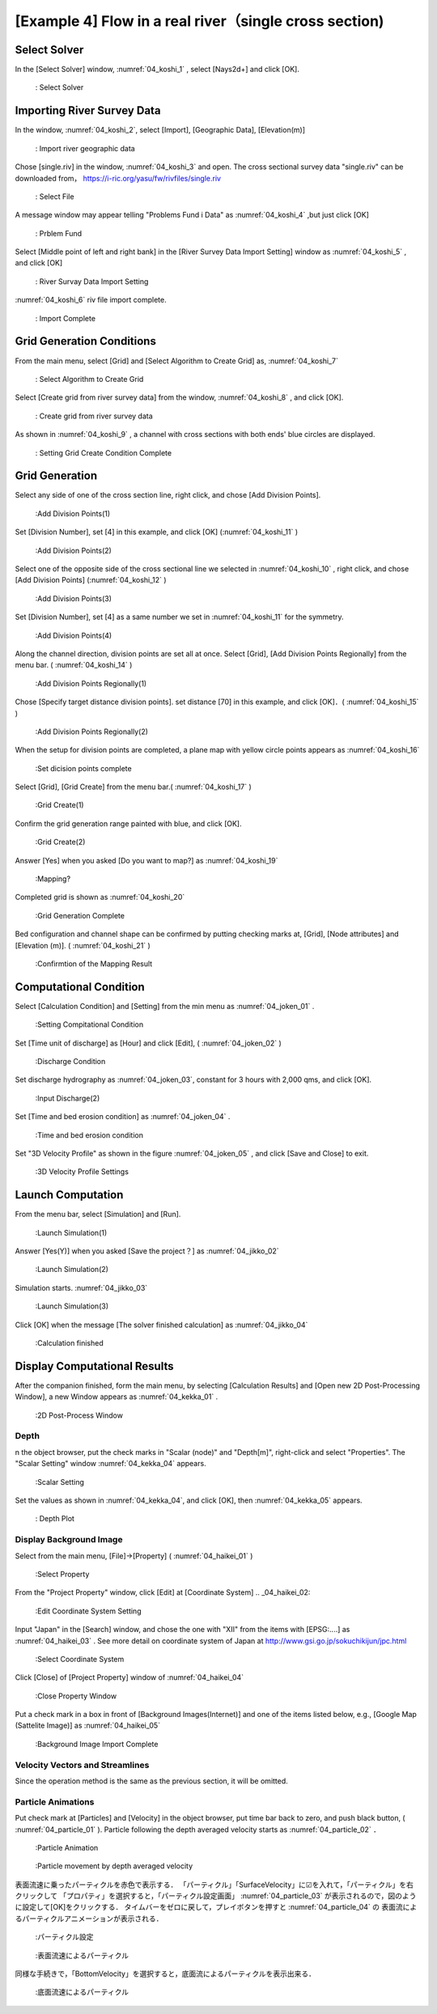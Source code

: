 [Example 4] Flow in a real river（single cross section)
============================================================================

----------------
Select Solver
----------------

In the [Select Solver] window, :numref:`04_koshi_1` , select [Nays2d+] and click [OK].

.. _04_koshi_1:

.. figure:: images/04/koshi_1.png
   :width: 250pt

   : Select Solver

-----------------------------------------
Importing River Survey Data
-----------------------------------------

In the window, :numref:`04_koshi_2`, select [Import], [Geographic Data], [Elevation(m)]

.. _04_koshi_2:

.. figure:: images/04/koshi_2.png
   :width: 250pt

   : Import river geographic data
   
   

Chose [single.riv] in the window, :numref:`04_koshi_3` and open.
The cross sectional survey data "single.riv" can be downloaded from，
https://i-ric.org/yasu/fw/rivfiles/single.riv 

.. _04_koshi_3:

.. figure:: images/04/koshi_3.png
   :width: 250pt

   : Select File


A message window may appear telling "Problems Fund i Data" as 
:numref:`04_koshi_4` ,but just click [OK]

.. _04_koshi_4:

.. figure:: images/04/koshi_4.png
   :width: 250pt

   : Prblem Fund

Select [Middle point of left and right bank] in the 
[River Survey Data Import Setting] window as :numref:`04_koshi_5` ,
and click [OK]

.. _04_koshi_5:

.. figure:: images/04/koshi_5.png
   :width: 250pt

   : River Survay Data Import Setting



:numref:`04_koshi_6` riv file import complete.

.. _04_koshi_6:

.. figure:: images/04/koshi_6.png
   :width: 450pt

   : Import Complete


-----------------------------
Grid Generation Conditions
-----------------------------

From the main menu, select [Grid] and [Select Algorithm to Create Grid] as, 
:numref:`04_koshi_7` 

.. _04_koshi_7:

.. figure:: images/04/koshi_7.png
   :width: 450pt

   : Select Algorithm to Create Grid


Select [Create grid from river survey data] from the window, :numref:`04_koshi_8` ,
and click [OK].

.. _04_koshi_8:

.. figure:: images/04/koshi_8.png
   :width: 450pt

   : Create grid from river survey data

As shown in :numref:`04_koshi_9` , a channel with cross sections with both ends' 
blue circles are displayed.

.. _04_koshi_9:

.. figure:: images/04/koshi_9.png
   :width: 450pt

   : Setting Grid Create Condition Complete

-------------------------
Grid Generation
-------------------------

Select any side of one of the cross section line, right click, and chose
[Add Division Points].


.. _04_koshi_10:

.. figure:: images/04/koshi_10.png
   :width: 450pt

   :Add Division Points(1)


Set [Division Number], set [4] in this example, and
click [OK] (:numref:`04_koshi_11` )

.. _04_koshi_11:

.. figure:: images/04/koshi_11.png
   :width: 450pt

   :Add Division Points(2)

Select one of the opposite side of the cross sectional line we 
selected in :numref:`04_koshi_10` , right click, and chose
[Add Division Points] (:numref:`04_koshi_12` )

.. _04_koshi_12:

.. figure:: images/04/koshi_12.png
   :width: 450pt

   :Add Division Points(3)

Set [Division Number], set [4] as a same number we set in 
:numref:`04_koshi_11` for the symmetry.

.. _04_koshi_13:

.. figure:: images/04/koshi_13.png
   :width: 450pt

   :Add Division Points(4)


Along the channel direction, division points are set all at once.
Select [Grid], [Add Division Points Regionally] from the menu bar.
( :numref:`04_koshi_14` )

.. _04_koshi_14:

.. figure:: images/04/koshi_14.png
   :width: 450pt

   :Add Division Points Regionally(1)

Chose [Specify target distance division points]. set distance [70] in this example,
and click [OK]．( :numref:`04_koshi_15` )


.. _04_koshi_15:

.. figure:: images/04/koshi_15.png
   :width: 450pt

   :Add Division Points Regionally(2)


When the setup for division points are completed, 
a plane map with yellow circle points appears as
:numref:`04_koshi_16`

.. _04_koshi_16:

.. figure:: images/04/koshi_16.png
   :width: 450pt

   :Set dicision points complete


Select [Grid], [Grid Create] from the menu bar.( :numref:`04_koshi_17` )

.. _04_koshi_17:

.. figure:: images/04/koshi_17.png
   :width: 450pt

   :Grid Create(1)


Confirm the grid generation range painted with blue, and 
click [OK].

.. _04_koshi_18:

.. figure:: images/04/koshi_18.png
   :width: 450pt

   :Grid Create(2)

Answer [Yes] when you asked [Do you want to map?] as
:numref:`04_koshi_19` 

.. _04_koshi_19:

.. figure:: images/04/koshi_19.png
   :width: 450pt

   :Mapping?

Completed grid is shown as :numref:`04_koshi_20` 

.. _04_koshi_20:

.. figure:: images/04/koshi_20.png
   :width: 450pt

   :Grid Generation Complete

Bed configuration and channel shape can be confirmed by putting checking marks at, 
[Grid], [Node attributes] and [Elevation (m)].
( :numref:`04_koshi_21` )

.. _04_koshi_21:

.. figure:: images/04/koshi_21.png
   :width: 450pt

   :Confirmtion of the Mapping Result

------------------------
Computational Condition
------------------------

Select [Calculation Condition] and [Setting] from the min menu as
:numref:`04_joken_01` .

.. _04_joken_01:

.. figure:: images/04/joken_01.png
   :width: 450pt

   :Setting Compitational Condition

Set [Time unit of discharge] as [Hour] and click [Edit], 
( :numref:`04_joken_02` )

.. _04_joken_02:

.. figure:: images/04/joken_02.png
   :width: 450pt

   :Discharge Condition


Set discharge hydrography as :numref:`04_joken_03`, constant for 3 hours 
with 2,000 qms, and click [OK].

.. _04_joken_03:

.. figure:: images/04/joken_03.png
   :width: 300pt

   :Input Discharge(2)

Set [Time and bed erosion condition] as :numref:`04_joken_04` .

.. _04_joken_04:

.. figure:: images/04/joken_04.png
   :width: 400pt

   :Time and bed erosion condition

Set "3D Velocity Profile" as shown in the figure :numref:`04_joken_05` ,
and click [Save and Close] to exit.

.. _04_joken_05:

.. figure:: images/04/joken_05.png
   :width: 400pt

   :3D Velocity Profile Settings

--------------------
Launch Computation
--------------------

From the menu bar, select [Simulation] and [Run].

.. _04_jikko_01:

.. figure:: images/04/jikko_01.png
   :width: 400pt

   :Launch Simulation(1)

Answer [Yes(Y)] when you asked [Save the project？] as
:numref:`04_jikko_02` 


.. _04_jikko_02:

.. figure:: images/04/jikko_02.png
   :width: 400pt

   :Launch Simulation(2)


Simulation starts. :numref:`04_jikko_03` 

.. _04_jikko_03:

.. figure:: images/04/jikko_03.png
   :width: 400pt

   :Launch Simulation(3)


Click [OK] when the message [The solver finished calculation] as
:numref:`04_jikko_04` 

.. _04_jikko_04:

.. figure:: images/04/jikko_04.png
   :width: 400pt

   :Calculation finished

-------------------------------
Display Computational Results
-------------------------------

After the companion finished, form the main menu, 
by selecting [Calculation Results] and 
[Open new 2D Post-Processing Window], 
a new Window appears as :numref:`04_kekka_01` .

.. _04_kekka_01:

.. figure:: images/04/kekka_01.png
   :width: 400pt

   :2D Post-Process Window



^^^^^^^^^^^
Depth
^^^^^^^^^^^
n the object browser, put the check marks in "Scalar (node)" and "Depth[m]",
right-click and select "Properties". 
The "Scalar Setting" window :numref:`04_kekka_04` appears.

.. _04_kekka_04:

.. figure:: images/04/kekka_04.png
   :width: 250pt

   :Scalar Setting
 
Set the values as shown in :numref:`04_kekka_04`, and click [OK], 
then :numref:`04_kekka_05`
appears.

.. _04_kekka_05:

.. figure:: images/04/kekka_05.png
   :width: 450pt

   : Depth Plot


^^^^^^^^^^^^^^^^^^^^^^^^^^
Display Background Image
^^^^^^^^^^^^^^^^^^^^^^^^^^

Select from the main menu, [File]->[Property]
( :numref:`04_haikei_01` )

.. _04_haikei_01:

.. figure:: images/04/haikei_01.png
   :width: 400pt

   :Select Property


From the "Project Property" window, click 
[Edit] at [Coordinate System] 
.. _04_haikei_02:

.. figure:: images/04/haikei_02.png
   :width: 300pt

   :Edit Coordinate System Setting

Input "Japan" in the [Search] window, and chose the one with "XII"
from the items with [EPSG:....] as :numref:`04_haikei_03` .
See more detail on coordinate system of Japan at
http://www.gsi.go.jp/sokuchikijun/jpc.html 

.. _04_haikei_03:

.. figure:: images/04/haikei_03.png
   :width: 300pt

   :Select Coordinate System

Click [Close] of [Project Property] window of :numref:`04_haikei_04` 

.. _04_haikei_04:

.. figure:: images/04/haikei_04.png
   :width: 300pt

   :Close Property Window


Put a check mark in a box in front of [Background Images(Internet)] and
one of the items listed below, e.g., [Google Map (Sattelite Image)]
as :numref:`04_haikei_05`

.. _04_haikei_05:

.. figure:: images/04/haikei_05.png
   :width: 400pt

   :Background Image Import Complete


^^^^^^^^^^^^^^^^^^^^^^^^^^^^^^^^^^^
Velocity Vectors and Streamlines
^^^^^^^^^^^^^^^^^^^^^^^^^^^^^^^^^^^

Since the operation method is the same as the previous section, 
it will be omitted.

^^^^^^^^^^^^^^^^^^^^^^^^^^^^^^^^^
Particle Animations
^^^^^^^^^^^^^^^^^^^^^^^^^^^^^^^^^

Put check mark at [Particles] and [Velocity] in the object browser,
put time bar back to zero, and push black button, 
( :numref:`04_particle_01` ). 
Particle following the depth averaged velocity starts as 
:numref:`04_particle_02` ．

.. _04_particle_01:

.. figure:: images/04/particle_01.png
   :width: 400pt

   :Particle Animation


.. _04_particle_02:

.. figure:: images/04/particle_02.gif
   :width: 400pt

   :Particle movement by depth averaged velocity

表面流速に乗ったパーティクルを赤色で表示する．
「パーティクル」「SurfaceVelocity」に☑を入れて，「パーティクル」を右クリックして
「プロパティ」を選択すると，「パーティクル設定画面」 :numref:`04_particle_03` 
が表示されるので，図のように設定して[OK]をクリックする．
タイムバーをゼロに戻して，プレイボタンを押すと :numref:`04_particle_04` の
表面流によるパーティクルアニメーションが表示される．

.. _04_particle_03:

.. figure:: images/04/particle_03.png
   :width: 250pt

   :パーティクル設定


.. _04_particle_04:

.. figure:: images/04/particle_04.gif
   :width: 400pt

   :表面流速によるパーティクル

同様な手続きで，「BottomVelocity」を選択すると，底面流によるパーティクルを表示出来る．

.. _04_particle_05:

.. figure:: images/04/particle_05.gif
   :width: 400pt

   :底面流速によるパーティクル




